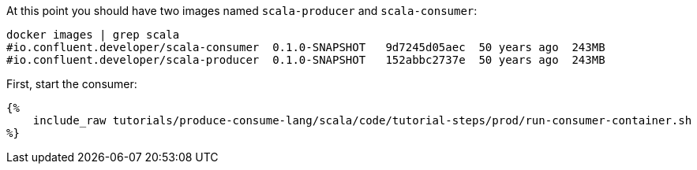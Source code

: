 At this point you should have two images named `scala-producer` and `scala-consumer`:

+++++
<pre class="snippet"><code class="bash">docker images | grep scala
#io.confluent.developer/scala-consumer  0.1.0-SNAPSHOT   9d7245d05aec  50 years ago  243MB
#io.confluent.developer/scala-producer  0.1.0-SNAPSHOT   152abbc2737e  50 years ago  243MB</code></pre>
+++++

First, start the consumer:
+++++
<pre class="snippet"><code class="bash">{%
    include_raw tutorials/produce-consume-lang/scala/code/tutorial-steps/prod/run-consumer-container.sh
%}</code></pre>
+++++
